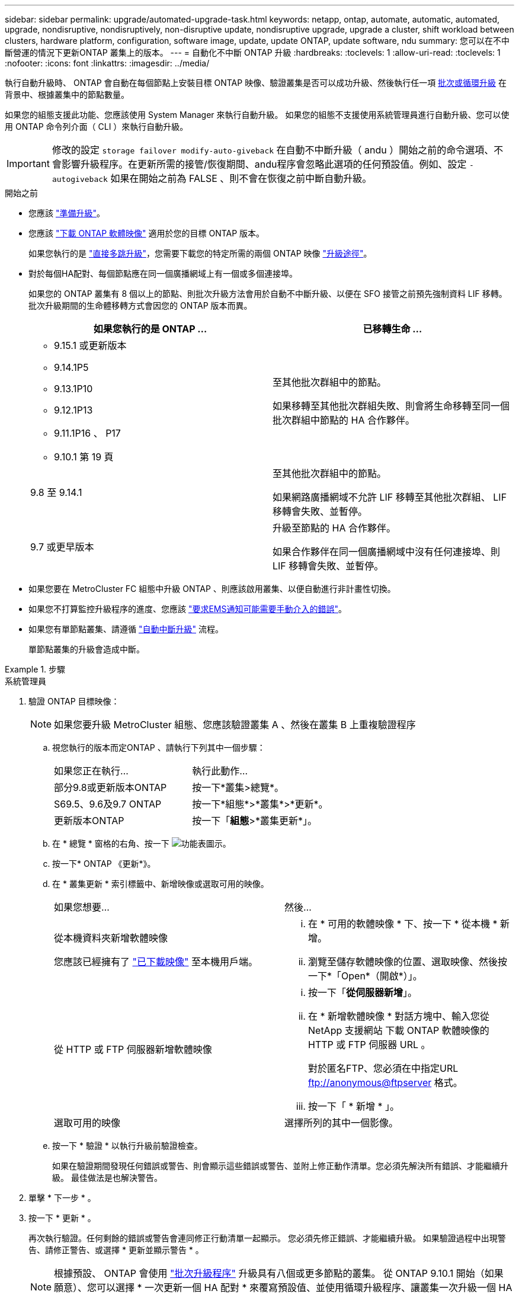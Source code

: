 ---
sidebar: sidebar 
permalink: upgrade/automated-upgrade-task.html 
keywords: netapp, ontap, automate, automatic, automated, upgrade, nondisruptive, nondisruptively, non-disruptive update, nondisruptive upgrade, upgrade a cluster, shift workload between clusters, hardware platform, configuration, software image, update, update ONTAP, update software, ndu 
summary: 您可以在不中斷營運的情況下更新ONTAP 叢集上的版本。 
---
= 自動化不中斷 ONTAP 升級
:hardbreaks:
:toclevels: 1
:allow-uri-read: 
:toclevels: 1
:nofooter: 
:icons: font
:linkattrs: 
:imagesdir: ../media/


[role="lead"]
執行自動升級時、 ONTAP 會自動在每個節點上安裝目標 ONTAP 映像、驗證叢集是否可以成功升級、然後執行任一項 xref:concept_upgrade_methods.html[批次或循環升級] 在背景中、根據叢集中的節點數量。

如果您的組態支援此功能、您應該使用 System Manager 來執行自動升級。  如果您的組態不支援使用系統管理員進行自動升級、您可以使用 ONTAP 命令列介面（ CLI ）來執行自動升級。


IMPORTANT: 修改的設定 `storage failover modify-auto-giveback` 在自動不中斷升級（ andu ）開始之前的命令選項、不會影響升級程序。在更新所需的接管/恢復期間、andu程序會忽略此選項的任何預設值。例如、設定 `-autogiveback` 如果在開始之前為 FALSE 、則不會在恢復之前中斷自動升級。

.開始之前
* 您應該 link:prepare.html["準備升級"]。
* 您應該 link:download-software-image.html["下載 ONTAP 軟體映像"] 適用於您的目標 ONTAP 版本。
+
如果您執行的是 link:https://docs.netapp.com/us-en/ontap/upgrade/concept_upgrade_paths.html#types-of-upgrade-paths["直接多跳升級"]，您需要下載您的特定所需的兩個 ONTAP 映像 link:https://docs.netapp.com/us-en/ontap/upgrade/concept_upgrade_paths.html#supported-upgrade-paths["升級途徑"]。

* 對於每個HA配對、每個節點應在同一個廣播網域上有一個或多個連接埠。
+
如果您的 ONTAP 叢集有 8 個以上的節點、則批次升級方法會用於自動不中斷升級、以便在 SFO 接管之前預先強制資料 LIF 移轉。  批次升級期間的生命體移轉方式會因您的 ONTAP 版本而異。

+
[cols="2"]
|===
| 如果您執行的是 ONTAP ... | 已移轉生命 ... 


 a| 
** 9.15.1 或更新版本
** 9.14.1P5
** 9.13.1P10
** 9.12.1P13
** 9.11.1P16 、 P17
** 9.10.1 第 19 頁

| 至其他批次群組中的節點。

如果移轉至其他批次群組失敗、則會將生命移轉至同一個批次群組中節點的 HA 合作夥伴。 


| 9.8 至 9.14.1 | 至其他批次群組中的節點。

如果網路廣播網域不允許 LIF 移轉至其他批次群組、 LIF 移轉會失敗、並暫停。 


| 9.7 或更早版本 | 升級至節點的 HA 合作夥伴。

如果合作夥伴在同一個廣播網域中沒有任何連接埠、則 LIF 移轉會失敗、並暫停。 
|===
* 如果您要在 MetroCluster FC 組態中升級 ONTAP 、則應該啟用叢集、以便自動進行非計畫性切換。
* 如果您不打算監控升級程序的進度、您應該 link:../error-messages/configure-ems-notifications-sm-task.html["要求EMS通知可能需要手動介入的錯誤"]。
* 如果您有單節點叢集、請遵循 link:../system-admin/single-node-clusters.html["自動中斷升級"] 流程。
+
單節點叢集的升級會造成中斷。



.步驟
[role="tabbed-block"]
====
.系統管理員
--
. 驗證 ONTAP 目標映像：
+

NOTE: 如果您要升級 MetroCluster 組態、您應該驗證叢集 A 、然後在叢集 B 上重複驗證程序

+
.. 視您執行的版本而定ONTAP 、請執行下列其中一個步驟：
+
|===


| 如果您正在執行... | 執行此動作... 


| 部分9.8或更新版本ONTAP  a| 
按一下*叢集>總覽*。



| S69.5、9.6及9.7 ONTAP  a| 
按一下*組態*>*叢集*>*更新*。



| 更新版本ONTAP  a| 
按一下「*組態*>*叢集更新*」。

|===
.. 在 * 總覽 * 窗格的右角、按一下 image:icon_kabob.gif["功能表圖示"]。
.. 按一下* ONTAP 《更新*》。
.. 在 * 叢集更新 * 索引標籤中、新增映像或選取可用的映像。
+
|===


| 如果您想要... | 然後... 


 a| 
從本機資料夾新增軟體映像

您應該已經擁有了 link:download-software-image.html["已下載映像"] 至本機用戶端。
 a| 
... 在 * 可用的軟體映像 * 下、按一下 * 從本機 * 新增。
... 瀏覽至儲存軟體映像的位置、選取映像、然後按一下*「Open*（開啟*）」。




 a| 
從 HTTP 或 FTP 伺服器新增軟體映像
 a| 
... 按一下「*從伺服器新增*」。
... 在 * 新增軟體映像 * 對話方塊中、輸入您從 NetApp 支援網站 下載 ONTAP 軟體映像的 HTTP 或 FTP 伺服器 URL 。
+
對於匿名FTP、您必須在中指定URL ftp://anonymous@ftpserver[] 格式。

... 按一下「 * 新增 * 」。




 a| 
選取可用的映像
 a| 
選擇所列的其中一個影像。

|===
.. 按一下 * 驗證 * 以執行升級前驗證檢查。
+
如果在驗證期間發現任何錯誤或警告、則會顯示這些錯誤或警告、並附上修正動作清單。您必須先解決所有錯誤、才能繼續升級。  最佳做法是也解決警告。



. 單擊 * 下一步 * 。
. 按一下 * 更新 * 。
+
再次執行驗證。任何剩餘的錯誤或警告會連同修正行動清單一起顯示。  您必須先修正錯誤、才能繼續升級。  如果驗證過程中出現警告、請修正警告、或選擇 * 更新並顯示警告 * 。

+

NOTE: 根據預設、 ONTAP 會使用 link:concept_upgrade_methods.html["批次升級程序"] 升級具有八個或更多節點的叢集。  從 ONTAP 9.10.1 開始（如果願意）、您可以選擇 * 一次更新一個 HA 配對 * 來覆寫預設值、並使用循環升級程序、讓叢集一次升級一個 HA 配對。

+
對於節點超過 2 個的 MetroCluster 組態、 ONTAP 升級程序會在兩個站台的 HA 配對上同時開始。  對於雙節點 MetroCluster 組態、升級會先在未初始化升級的站台上啟動。第一次升級完成後、其餘站台的升級便會開始。

. 如果升級因為錯誤而暫停、請按一下錯誤訊息以檢視詳細資料、然後修正錯誤和 link:resume-upgrade-after-andu-error.html["繼續升級"]。


.完成後
升級成功完成後、節點會重新開機、並將您重新導向至 System Manager 登入頁面。如果節點需要很長時間重新開機、您應該重新整理瀏覽器。

--
.CLI
--
. 驗證 ONTAP 目標軟體映像
+

NOTE: 如果您要升級 MetroCluster 組態、您應該先在叢集 A 上執行下列步驟、然後在叢集 B 上執行相同的步驟

+
.. 刪除先前ONTAP 的版本：
+
[source, cli]
----
cluster image package delete -version previous_ONTAP_Version
----
.. 將目標 ONTAP 軟體映像載入叢集套件儲存庫：
+
[source, cli]
----
cluster image package get -url location
----
+
[listing]
----
cluster1::> cluster image package get -url http://www.example.com/software/9.13.1/image.tgz

Package download completed.
Package processing completed.
----
+
如果您執行的是 link:https://docs.netapp.com/us-en/ontap/upgrade/concept_upgrade_paths.html#types-of-upgrade-paths["直接多跳升級"]，您也需要載入升級所需的 ONTAP 中間版本的軟體套件。例如、如果您要從 9.8 升級至 9.13.1 、則需要載入 ONTAP 9.12.1 的軟體套件、然後使用相同的命令載入 9.13.1 的軟體套件。

.. 驗證叢集套件儲存庫中是否有可用的軟體套件：
+
[source, cli]
----
cluster image package show-repository
----
+
[listing]
----
cluster1::> cluster image package show-repository
Package Version  Package Build Time
---------------- ------------------
9.13.1              MM/DD/YYYY 10:32:15
----
.. 執行自動升級前檢查：
+
[source, cli]
----
cluster image validate -version package_version_number
----
+
如果您執行的是 link:https://docs.netapp.com/us-en/ontap/upgrade/concept_upgrade_paths.html#types-of-upgrade-paths["直接多跳升級"]、您只需使用目標 ONTAP 套件進行驗證。  您不需要個別驗證中間升級映像。  例如、如果您要從 9.8 升級至 9.13.1 、請使用 9.13.1 套件進行驗證。您不需要個別驗證 9.12.1 套件。

+
[listing]
----
cluster1::> cluster image validate -version 9.13.1

WARNING: There are additional manual upgrade validation checks that must be performed after these automated validation checks have completed...
----
.. 監控驗證進度：
+
[source, cli]
----
cluster image show-update-progress
----
.. 完成驗證所識別的所有必要行動。
.. 如果您要升級 MetroCluster 組態、請在叢集 B 上重複上述步驟


. 產生軟體升級預估：
+
[source, cli]
----
cluster image update -version package_version_number -estimate-only
----
+

NOTE: 如果您要升級 MetroCluster 組態、可以在叢集 A 或叢集 B 上執行此命令  您不需要在兩個叢集上執行。

+
軟體升級預估會顯示每個要更新元件的詳細資料、以及升級的預估期間。

. 執行軟體升級：
+
[source, cli]
----
cluster image update -version package_version_number
----
+
** 如果您執行的是 link:https://docs.netapp.com/us-en/ontap/upgrade/concept_upgrade_paths.html#types-of-upgrade-paths["直接多跳升級"]，請將目標 ONTAP 版本用於 package_version_number 。例如、如果您要從 ONTAP 9.8 升級至 9.13.1 、請使用 9.13.1 做為 package_version_number 。
** 根據預設、 ONTAP 會使用 link:concept_upgrade_methods.html["批次升級程序"] 升級具有八個或更多節點的叢集。  如有需要、您可以使用 `-force-rolling` 此參數可覆寫預設程序、並使用循環升級程序、讓叢集一次升級一個節點。
** 完成每次接管與恢復之後、升級會等待8分鐘、讓用戶端應用程式從接管與恢復期間發生的I/O暫停中恢復。如果您的環境需要更多或更少的時間來穩定用戶端、您可以使用 `-stabilize-minutes` 指定不同穩定時間量的參數。
** 如果 MetroCluster 組態的節點數量超過 4 個、則自動升級會在兩個站台的 HA 配對上同時開始。  對於雙節點 MetroCluster 組態、升級會從未初始化升級的站台開始。第一次升級完成後、其餘站台的升級便會開始。


+
[listing]
----
cluster1::> cluster image update -version 9.13.1

Starting validation for this update. Please wait..

It can take several minutes to complete validation...

WARNING: There are additional manual upgrade validation checks...

Pre-update Check      Status     Error-Action
--------------------- ---------- --------------------------------------------
...
20 entries were displayed

Would you like to proceed with update ? {y|n}: y
Starting update...

cluster-1::>
----
. 顯示叢集更新進度：
+
[source, cli]
----
cluster image show-update-progress
----
+
如果您要升級 4 節點或 8 節點 MetroCluster 組態、請使用 `cluster image show-update-progress` 命令只會顯示您執行命令所在節點的進度。您必須在每個節點上執行命令、才能查看個別節點的進度。

. 驗證是否已在每個節點上成功完成升級。
+
[source, cli]
----
cluster image show-update-progress
----
+
[listing]
----
cluster1::> cluster image show-update-progress

                                             Estimated         Elapsed
Update Phase         Status                   Duration        Duration
-------------------- ----------------- --------------- ---------------
Pre-update checks    completed                00:10:00        00:02:07
Data ONTAP updates   completed                01:31:00        01:39:00
Post-update checks   completed                00:10:00        00:02:00
3 entries were displayed.

Updated nodes: node0, node1.
----
. 觸發AutoSupport 功能不支援通知：
+
[source, cli]
----
autosupport invoke -node * -type all -message "Finishing_NDU"
----
+
如果您的叢集未設定為傳送AutoSupport 功能性訊息、則會在本機儲存通知複本。

. 如果您要升級雙節點 MetroCluster FC 組態、請確認叢集已啟用以進行自動非計畫性切換。
+

NOTE: 如果您要升級的是 2 個以上節點的標準組態、 MetroCluster IP 組態或 MetroCluster FC 組態、則不需要執行此步驟。

+
.. 檢查是否已啟用自動非計畫性切換：
+
[source, cli]
----
metrocluster show
----
+
如果啟用自動非計畫性切換、命令輸出中會出現下列陳述：

+
....
AUSO Failure Domain    auso-on-cluster-disaster
....
.. 如果輸出中未顯示該陳述、請啟用自動非計畫性切換：
+
[source, cli]
----
metrocluster modify -auto-switchover-failure-domain auso-on-cluster-disaster
----
.. 確認已啟用自動非計畫性切換：
+
[source, cli]
----
metrocluster show
----




--
====


== 在自動升級程序發生錯誤之後繼續 ONTAP 軟體升級

如果自動 ONTAP 軟體升級因錯誤而暫停、您應該解決此錯誤、然後繼續升級。  解決錯誤之後、您可以選擇繼續自動升級程序、或手動完成升級程序。如果您選擇繼續自動升級、請勿手動執行任何升級步驟。

.步驟
[role="tabbed-block"]
====
.系統管理員
--
. 視您執行的版本而定ONTAP 、請執行下列其中一個步驟：
+
|===


| 如果您正在執行... | 然後... 


 a| 
部分9.8或更新版本ONTAP
 a| 
按一下 * 叢集 * > * 總覽 *



 a| 
ONTAP 9.7 、 9.6 或 9.5
 a| 
按一下*組態*>*叢集*>*更新*。



 a| 
更新版本ONTAP
 a| 
** 按一下「*組態*>*叢集更新*」。
** 在 * 總覽 * 窗格的右角、按一下三個藍色垂直點、然後選取 * ONTAP Update* 。


|===
. 繼續自動升級或取消升級、然後手動繼續。
+
|===


| 如果您想要... | 然後... 


 a| 
繼續自動升級
 a| 
按一下*恢復*。



 a| 
取消自動升級並手動繼續
 a| 
按一下*取消*。

|===


--
.CLI
--
. 檢視升級錯誤：
+
[source, cli]
----
cluster image show-update-progress
----
. 解決錯誤。
. 繼續升級：
+
|===


| 如果您想要... | 輸入下列命令... 


 a| 
繼續自動升級
 a| 
[source, cli]
----
cluster image resume-update
----


 a| 
取消自動升級並手動繼續
 a| 
[source, cli]
----
cluster image cancel-update
----
|===


--
====
.完成後
link:task_what_to_do_after_upgrade.html["執行升級後檢查"]。



== 影片：輕鬆升級

請參閱ONTAP 《System Manager》ONTAP 中的簡化版《系統管理程式》（NetApp）。

video::xwwX8vrrmIk[youtube,width=848,height=480]
.相關資訊
* https://aiq.netapp.com/["產品Active IQ 發表"]
* https://docs.netapp.com/us-en/active-iq/["本文檔Active IQ"]

